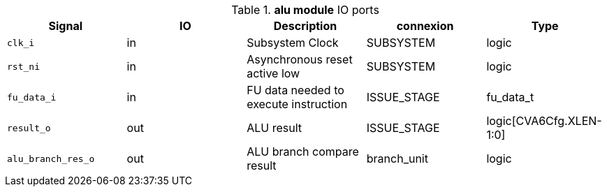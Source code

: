 ////
   Copyright 2024 Thales DIS France SAS
   Licensed under the Solderpad Hardware License, Version 2.1 (the "License");
   you may not use this file except in compliance with the License.
   SPDX-License-Identifier: Apache-2.0 WITH SHL-2.1
   You may obtain a copy of the License at https://solderpad.org/licenses/

   Original Author: Jean-Roch COULON - Thales
////

[[_CVA6_alu_ports]]

.*alu module* IO ports
|===
|Signal | IO | Description | connexion | Type

|`clk_i` | in | Subsystem Clock | SUBSYSTEM | logic

|`rst_ni` | in | Asynchronous reset active low | SUBSYSTEM | logic

|`fu_data_i` | in | FU data needed to execute instruction | ISSUE_STAGE | fu_data_t

|`result_o` | out | ALU result | ISSUE_STAGE | logic[CVA6Cfg.XLEN-1:0]

|`alu_branch_res_o` | out | ALU branch compare result | branch_unit | logic

|===

